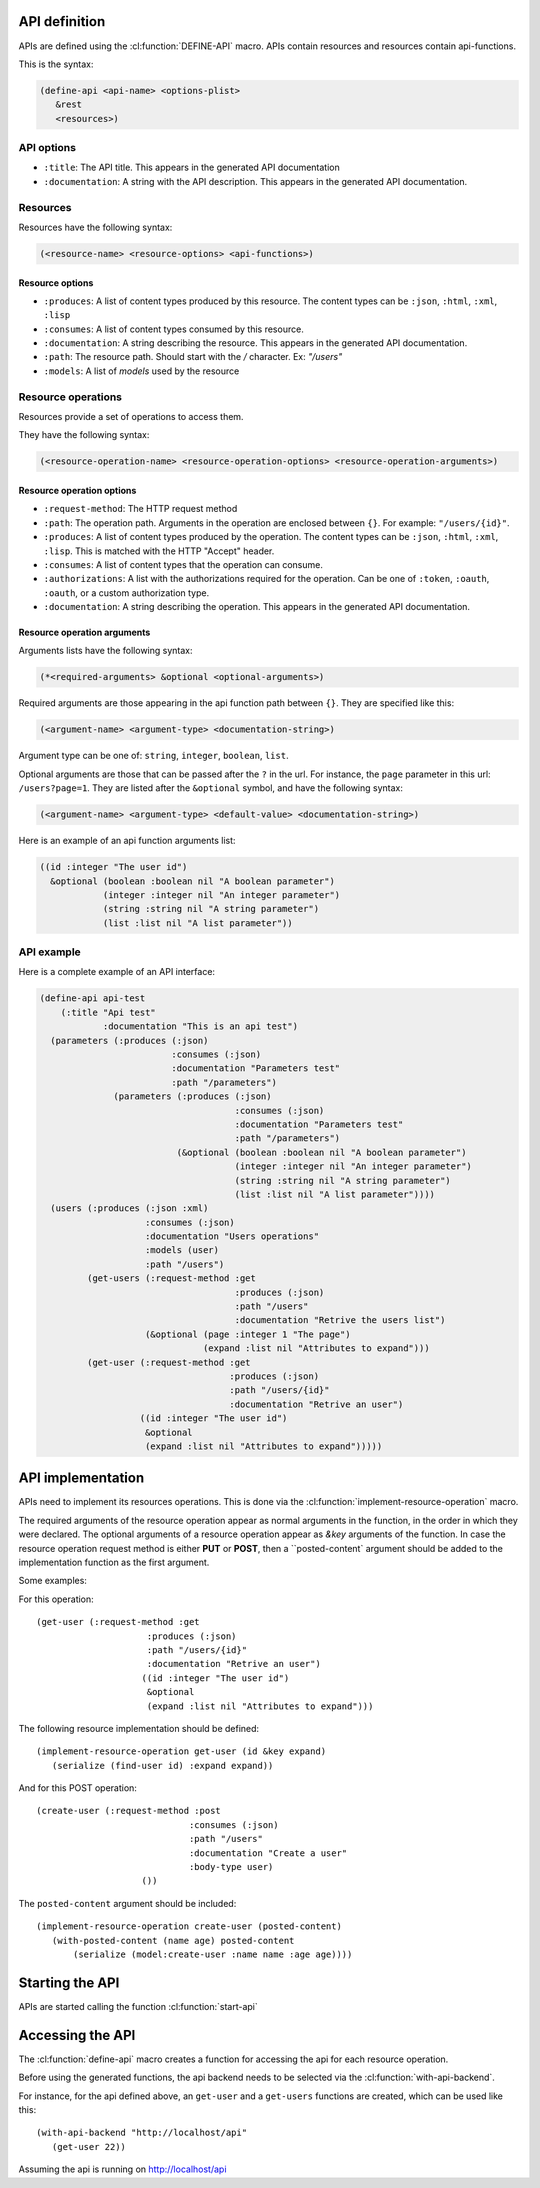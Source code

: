 .. highlightlang:: common-lisp
.. cl:package:: rest-server
		   
API definition
--------------

APIs are defined using the :cl:function:`DEFINE-API` macro. APIs contain resources and resources contain api-functions.

.. cl:macro:: define-api

This is the syntax:

.. code-block:: common-lisp
		
   (define-api <api-name> <options-plist>
      &rest
      <resources>)

API options
===========

- ``:title``: The API title. This appears in the generated API documentation
- ``:documentation``: A string with the API description. This appears in the generated API documentation.

Resources
=========

Resources have the following syntax:

.. code-block:: common-lisp

   (<resource-name> <resource-options> <api-functions>)

Resource options
^^^^^^^^^^^^^^^^

- ``:produces``: A list of content types produced by this resource. The content types can be ``:json``, ``:html``, ``:xml``, ``:lisp``
- ``:consumes``: A list of content types consumed by this resource.
- ``:documentation``: A string describing the resource. This appears in the generated API documentation.
- ``:path``: The resource path. Should start with the `/` character. Ex: `"/users"`
- ``:models``: A list of `models` used by the resource

Resource operations
===================

Resources provide a set of operations to access them.

They have the following syntax:

.. code-block:: common-lisp

   (<resource-operation-name> <resource-operation-options> <resource-operation-arguments>)

Resource operation options
^^^^^^^^^^^^^^^^^^^^^^^^^^

- ``:request-method``: The HTTP request method
- ``:path``: The operation path. Arguments in the operation are enclosed between ``{}``. For example: ``"/users/{id}"``.  
- ``:produces``: A list of content types produced by the operation. The content types can be ``:json``, ``:html``, ``:xml``, ``:lisp``. This is matched with the HTTP "Accept" header.
- ``:consumes``: A list of content types that the operation can consume.
- ``:authorizations``: A list with the authorizations required for the operation. Can be one of ``:token``, ``:oauth``, ``:oauth``, or a custom authorization type.  
- ``:documentation``: A string describing the operation. This appears in the generated API documentation.

Resource operation arguments
^^^^^^^^^^^^^^^^^^^^^^^^^^^^

Arguments lists have the following syntax:

.. code-block:: common-lisp

   (*<required-arguments> &optional <optional-arguments>)

Required arguments are those appearing in the api function path between ``{}``.
They are specified like this:

.. code-block:: common-lisp
		
   (<argument-name> <argument-type> <documentation-string>)

Argument type can be one of: ``string``, ``integer``, ``boolean``, ``list``.

Optional arguments are those that can be passed after the ``?`` in the url. For instance, the ``page`` parameter in this url: ``/users?page=1``. They are listed after the ``&optional`` symbol, and have the following syntax:

.. code-block:: common-lisp

   (<argument-name> <argument-type> <default-value> <documentation-string>)

Here is an example of an api function arguments list:

.. code-block:: common-lisp

   ((id :integer "The user id")
     &optional (boolean :boolean nil "A boolean parameter")
               (integer :integer nil "An integer parameter")
	       (string :string nil "A string parameter")
	       (list :list nil "A list parameter"))

API example
===========

Here is a complete example of an API interface:

.. code-block:: common-lisp

   (define-api api-test
       (:title "Api test"
	       :documentation "This is an api test")
     (parameters (:produces (:json)
			    :consumes (:json)
			    :documentation "Parameters test"
			    :path "/parameters")
		 (parameters (:produces (:json)
					:consumes (:json)
					:documentation "Parameters test"
					:path "/parameters")
			     (&optional (boolean :boolean nil "A boolean parameter")
					(integer :integer nil "An integer parameter")
					(string :string nil "A string parameter")
					(list :list nil "A list parameter"))))
     (users (:produces (:json :xml)
		       :consumes (:json)
		       :documentation "Users operations"
		       :models (user)
		       :path "/users")
	    (get-users (:request-method :get
					:produces (:json)
					:path "/users"
					:documentation "Retrive the users list")       
		       (&optional (page :integer 1 "The page")
				  (expand :list nil "Attributes to expand")))
	    (get-user (:request-method :get
				       :produces (:json)
				       :path "/users/{id}"
				       :documentation "Retrive an user")
		      ((id :integer "The user id")
		       &optional
		       (expand :list nil "Attributes to expand")))))

API implementation
------------------

APIs need to implement its resources operations. This is done via the :cl:function:`implement-resource-operation` macro.

.. cl:macro:: implement-resource-operation

The required arguments of the resource operation appear as normal arguments in the function, in the order in which they were declared. The optional arguments of a resource operation appear as `&key` arguments of the function. In case the resource operation request method is either **PUT** or **POST**, then a ``posted-content` argument should be added to the implementation function as the first argument.

Some examples:

For this operation::

  (get-user (:request-method :get
   		       :produces (:json)
		       :path "/users/{id}"
		       :documentation "Retrive an user")
		      ((id :integer "The user id")
		       &optional
		       (expand :list nil "Attributes to expand")))
  
The following resource implementation should be defined::

  (implement-resource-operation get-user (id &key expand)
     (serialize (find-user id) :expand expand))

And for this POST operation::

  (create-user (:request-method :post
			       :consumes (:json)
			       :path "/users"
			       :documentation "Create a user"
			       :body-type user)
		      ())

The ``posted-content`` argument should be included::

  (implement-resource-operation create-user (posted-content)
     (with-posted-content (name age) posted-content
         (serialize (model:create-user :name name :age age))))

Starting the API
----------------

APIs are started calling the function :cl:function:`start-api`

.. cl:function:: start-api
		       

Accessing the API
-----------------

The :cl:function:`define-api` macro creates a function for accessing the api for each resource operation.

Before using the generated functions, the api backend needs to be selected via the :cl:function:`with-api-backend`.

.. cl:macro:: with-api-backend

For instance, for the api defined above, an ``get-user`` and a ``get-users`` functions are created, which can be used like this::

  (with-api-backend "http://localhost/api"
     (get-user 22))

Assuming the api is running on http://localhost/api     






